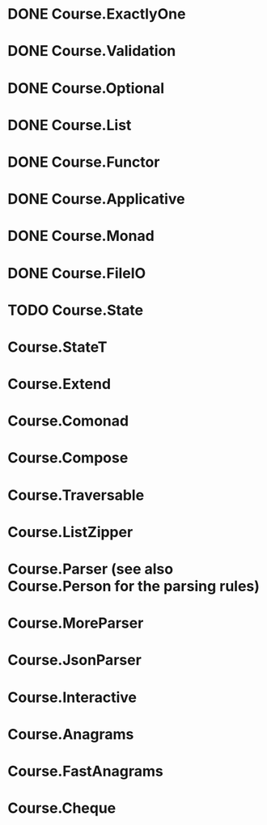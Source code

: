 * DONE Course.ExactlyOne
  CLOSED: [2019-10-13 Sun 17:18]
* DONE Course.Validation
  CLOSED: [2019-10-13 Sun 17:18]
* DONE Course.Optional
  CLOSED: [2019-10-18 Fri 23:08]
* DONE Course.List
  CLOSED: [2019-10-17 Thu 17:00]
* DONE Course.Functor
  CLOSED: [2019-12-03 Tue 20:38]
* DONE Course.Applicative
  CLOSED: [2019-12-05 Thu 16:25]
* DONE Course.Monad
  CLOSED: [2019-12-05 Thu 17:37]
* DONE Course.FileIO
  CLOSED: [2019-12-18 Wed 15:28]
* TODO Course.State
* Course.StateT
* Course.Extend
* Course.Comonad
* Course.Compose
* Course.Traversable
* Course.ListZipper
* Course.Parser (see also Course.Person for the parsing rules)
* Course.MoreParser
* Course.JsonParser
* Course.Interactive
* Course.Anagrams
* Course.FastAnagrams
* Course.Cheque
